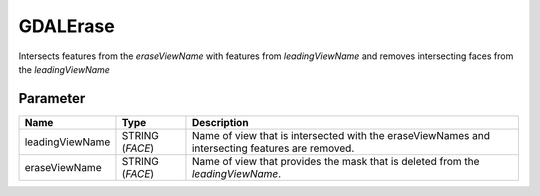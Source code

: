 =========
GDALErase
=========

Intersects features from the *eraseViewName* with features from *leadingViewName* and removes intersecting faces from the
*leadingViewName*

Parameter
---------

+-------------------+------------------------+------------------------------------------------------------------------------------------------+
|        Name       |          Type          |       Description                                                                              |
+===================+========================+================================================================================================+
|leadingViewName    | STRING (*FACE*)        | Name of view that is intersected with the eraseViewNames and intersecting features are removed.|
+-------------------+------------------------+------------------------------------------------------------------------------------------------+
|eraseViewName      | STRING (*FACE*)        | Name of view that provides the mask that is deleted from the *leadingViewName*.                |
+-------------------+------------------------+------------------------------------------------------------------------------------------------+






